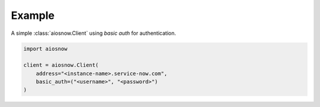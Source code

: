 Example
-------

A simple :class:`aiosnow.Client` using *basic auth* for authentication.

.. code-block:: python

    import aiosnow

    client = aiosnow.Client(
        address="<instance-name>.service-now.com",
        basic_auth=("<username>", "<password>")
    )
